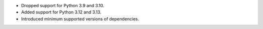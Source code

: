 * Dropped support for Python 3.9 and 3.10.
* Added support for Python 3.12 and 3.13.
* Introduced minimum supported versions of dependencies.
